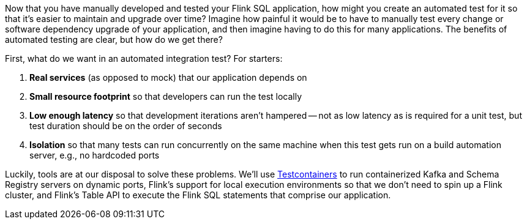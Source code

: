 Now that you have manually developed and tested your Flink SQL application, how might you create an automated test for
it so that it's easier to maintain and upgrade over time? Imagine how painful it would be to have to manually test every change or
software dependency upgrade of your application, and then imagine having to do this for many applications. The benefits of
automated testing are clear, but how do we get there?

First, what do we want in an automated integration test? For starters:

. *Real services* (as opposed to mock) that our application depends on
. *Small resource footprint* so that developers can run the test locally
. *Low enough latency* so that development iterations aren't hampered -- not as low latency as is required for a unit test, but test duration should be on the order of seconds
. *Isolation* so that many tests can run concurrently on the same machine when this test gets run on a build automation server, e.g., no hardcoded ports

Luckily, tools are at our disposal to solve these problems. We'll use https://www.testcontainers.org/[Testcontainers] to run
containerized Kafka and Schema Registry servers on dynamic ports, Flink's support for local execution environments so that we don't need to spin up a Flink cluster, and Flink's Table API
to execute the Flink SQL statements that comprise our application.
